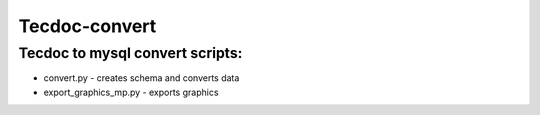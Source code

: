 ==============
Tecdoc-convert
==============

Tecdoc to mysql convert scripts:
--------------------------------
* convert.py - creates schema and converts data
* export_graphics_mp.py - exports graphics



